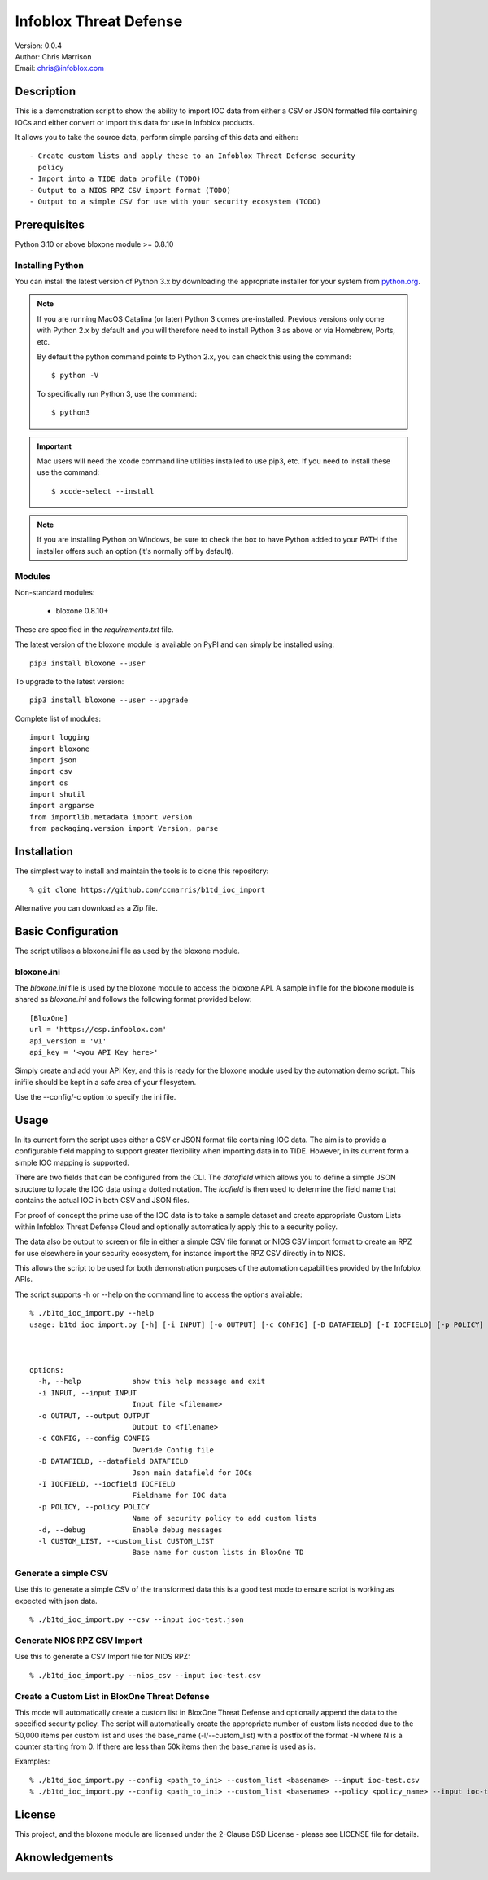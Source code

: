 =======================
Infoblox Threat Defense
=======================

| Version: 0.0.4
| Author: Chris Marrison
| Email: chris@infoblox.com

Description
-----------

This is a demonstration script to show the ability to import IOC data from
either a CSV or JSON formatted file containing IOCs and either convert or
import this data for use in Infoblox products.

It allows you to take the source data, perform simple parsing of this data
and either:::

  - Create custom lists and apply these to an Infoblox Threat Defense security
    policy
  - Import into a TIDE data profile (TODO)
  - Output to a NIOS RPZ CSV import format (TODO)
  - Output to a simple CSV for use with your security ecosystem (TODO)


Prerequisites
-------------

Python 3.10 or above
bloxone module >= 0.8.10


Installing Python
~~~~~~~~~~~~~~~~~

You can install the latest version of Python 3.x by downloading the appropriate
installer for your system from `python.org <https://python.org>`_.

.. note::

  If you are running MacOS Catalina (or later) Python 3 comes pre-installed.
  Previous versions only come with Python 2.x by default and you will therefore
  need to install Python 3 as above or via Homebrew, Ports, etc.

  By default the python command points to Python 2.x, you can check this using 
  the command::

    $ python -V

  To specifically run Python 3, use the command::

    $ python3


.. important::

  Mac users will need the xcode command line utilities installed to use pip3,
  etc. If you need to install these use the command::

    $ xcode-select --install

.. note::

  If you are installing Python on Windows, be sure to check the box to have 
  Python added to your PATH if the installer offers such an option 
  (it's normally off by default).


Modules
~~~~~~~

Non-standard modules:

    - bloxone 0.8.10+

These are specified in the *requirements.txt* file.

The latest version of the bloxone module is available on PyPI and can simply be
installed using::

    pip3 install bloxone --user

To upgrade to the latest version::

    pip3 install bloxone --user --upgrade

Complete list of modules::

  import logging
  import bloxone
  import json
  import csv
  import os
  import shutil
  import argparse
  from importlib.metadata import version
  from packaging.version import Version, parse


Installation
------------

The simplest way to install and maintain the tools is to clone this 
repository::

    % git clone https://github.com/ccmarris/b1td_ioc_import


Alternative you can download as a Zip file.


Basic Configuration
-------------------

The script utilises a bloxone.ini file as used by the bloxone module.

bloxone.ini
~~~~~~~~~~~

The *bloxone.ini* file is used by the bloxone module to access the bloxone
API. A sample inifile for the bloxone module is shared as *bloxone.ini* and 
follows the following format provided below::

    [BloxOne]
    url = 'https://csp.infoblox.com'
    api_version = 'v1'
    api_key = '<you API Key here>'

Simply create and add your API Key, and this is ready for the bloxone
module used by the automation demo script. This inifile should be kept 
in a safe area of your filesystem. 

Use the --config/-c option to specify the ini file.


Usage
-----

In its current form the script uses either a CSV or JSON format file containing
IOC data. The aim is to provide a configurable field mapping to support greater
flexibility when importing data in to TIDE. However, in its current form a
simple IOC mapping is supported. 

There are two fields that can be configured from the CLI. The *datafield*
which allows you to define a simple JSON structure to locate the IOC data
using a dotted notation. The *iocfield* is then used to determine the field
name that contains the actual IOC in both CSV and JSON files.

For proof of concept the prime use of the IOC data is to take a sample dataset
and create appropriate Custom Lists within Infoblox Threat Defense Cloud 
and optionally automatically apply this to a security policy.

The data also be output to screen or file in either a simple CSV
file format or NIOS CSV import format to create an RPZ for use elsewhere 
in your security ecosystem, for instance import the RPZ CSV directly in to
NIOS.

This allows the script to be used for both demonstration purposes of the
automation capabilities provided by the Infoblox APIs.

The script supports -h or --help on the command line to access the options 
available::


  % ./b1td_ioc_import.py --help
  usage: b1td_ioc_import.py [-h] [-i INPUT] [-o OUTPUT] [-c CONFIG] [-D DATAFIELD] [-I IOCFIELD] [-p POLICY] [-d] -l CUSTOM_LIST

  

  options:
    -h, --help            show this help message and exit
    -i INPUT, --input INPUT
                          Input file <filename>
    -o OUTPUT, --output OUTPUT
                          Output to <filename>
    -c CONFIG, --config CONFIG
                          Overide Config file
    -D DATAFIELD, --datafield DATAFIELD
                          Json main datafield for IOCs
    -I IOCFIELD, --iocfield IOCFIELD
                          Fieldname for IOC data
    -p POLICY, --policy POLICY
                          Name of security policy to add custom lists
    -d, --debug           Enable debug messages
    -l CUSTOM_LIST, --custom_list CUSTOM_LIST
                          Base name for custom lists in BloxOne TD


Generate a simple CSV
~~~~~~~~~~~~~~~~~~~~~

Use this to generate a simple CSV of the transformed data this is a good test mode
to ensure script is working as expected with json data.

::

  % ./b1td_ioc_import.py --csv --input ioc-test.json


Generate NIOS RPZ CSV Import
~~~~~~~~~~~~~~~~~~~~~~~~~~~~

Use this to generate a CSV Import file for NIOS RPZ::

  % ./b1td_ioc_import.py --nios_csv --input ioc-test.csv


Create a Custom List in BloxOne Threat Defense
~~~~~~~~~~~~~~~~~~~~~~~~~~~~~~~~~~~~~~~~~~~~~~

This mode will automatically create a custom list in BloxOne Threat Defense
and optionally append the data to the specified security policy.  The script 
will automatically create the appropriate number of custom lists needed due 
to the 50,000 items per custom list and uses the base_name (-l/--custom_list) 
with a postfix of the format -N where N is a counter starting from 0. 
If there are less than 50k items then the base_name is used as is.

Examples::

  % ./b1td_ioc_import.py --config <path_to_ini> --custom_list <basename> --input ioc-test.csv
  % ./b1td_ioc_import.py --config <path_to_ini> --custom_list <basename> --policy <policy_name> --input ioc-test.csv


License
-------

This project, and the bloxone module are licensed under the 2-Clause BSD License
- please see LICENSE file for details.


Aknowledgements
---------------


